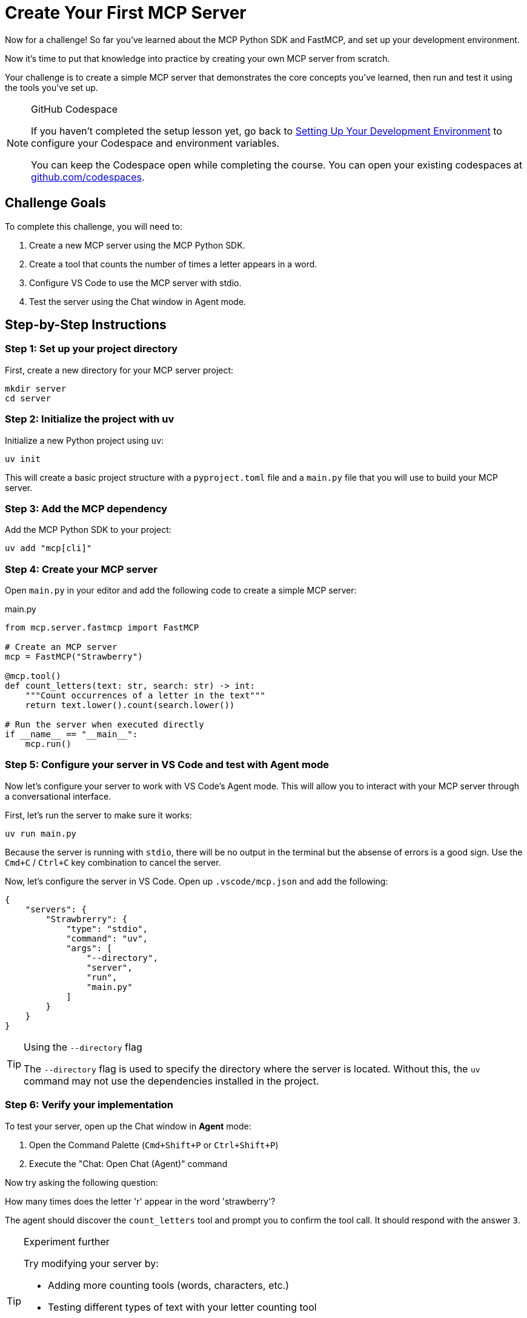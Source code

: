 = Create Your First MCP Server 
:type: challenge
:order: 3

Now for a challenge!  So far you've learned about the MCP Python SDK and FastMCP, and set up your development environment.

Now it's time to put that knowledge into practice by creating your own MCP server from scratch.

Your challenge is to create a simple MCP server that demonstrates the core concepts you've learned, then run and test it using the tools you've set up.

[NOTE]
.GitHub Codespace
====
If you haven't completed the setup lesson yet, go back to link:../2-setup/[Setting Up Your Development Environment^] to configure your Codespace and environment variables.

You can keep the Codespace open while completing the course. 
You can open your existing codespaces at link:https://github.com/codespaces[github.com/codespaces^].
====


== Challenge Goals

To complete this challenge, you will need to:

1. Create a new MCP server using the MCP Python SDK.
2. Create a tool that counts the number of times a letter appears in a word.
3. Configure VS Code to use the MCP server with stdio.
4. Test the server using the Chat window in Agent mode.

== Step-by-Step Instructions

=== Step 1: Set up your project directory

First, create a new directory for your MCP server project:

[source,bash]
----
mkdir server
cd server
----

=== Step 2: Initialize the project with uv

Initialize a new Python project using `uv`:

[source,bash]
----
uv init
----

This will create a basic project structure with a `pyproject.toml` file and a `main.py` file that you will use to build your MCP server.

=== Step 3: Add the MCP dependency

Add the MCP Python SDK to your project:

[source,bash]
----
uv add "mcp[cli]"
----

=== Step 4: Create your MCP server


Open `main.py` in your editor and add the following code to create a simple MCP server:

[source,python]
.main.py
----
from mcp.server.fastmcp import FastMCP

# Create an MCP server
mcp = FastMCP("Strawberry")

@mcp.tool()
def count_letters(text: str, search: str) -> int:
    """Count occurrences of a letter in the text"""
    return text.lower().count(search.lower()) 

# Run the server when executed directly
if __name__ == "__main__":
    mcp.run()
----

=== Step 5: Configure your server in VS Code and test with Agent mode

Now let's configure your server to work with VS Code's Agent mode. This will allow you to interact with your MCP server through a conversational interface.

First, let's run the server to make sure it works:

[source,bash]
----
uv run main.py
----

Because the server is running with `stdio`, there will be no output in the terminal but the absense of errors is a good sign.
Use the `Cmd+C` / `Ctrl+C` key combination to cancel the server.



Now, let's configure the server in VS Code.  Open up `.vscode/mcp.json` and add the following:

[source,json]
----
{
    "servers": {
        "Strawbrerry": {
            "type": "stdio",
            "command": "uv",
            "args": [
                "--directory",
                "server",
                "run", 
                "main.py"
            ]
        }
    }
}
----


[TIP]
.Using the `--directory` flag
====
The `--directory` flag is used to specify the directory where the server is located.
Without this, the `uv` command may not use the dependencies installed in the project.
====

=== Step 6: Verify your implementation


To test your server, open up the Chat window in **Agent** mode:

1. Open the Command Palette (`Cmd+Shift+P` or `Ctrl+Shift+P`)
2. Execute the "Chat: Open Chat (Agent)" command

Now try asking the following question:

[copy]#How many times does the letter 'r' appear in the word 'strawberry'?#

The agent should discover the `count_letters` tool and prompt you to confirm the tool call.
It should respond with the answer `3`.


[TIP]
.Experiment further
====
Try modifying your server by:

* Adding more counting tools (words, characters, etc.)
* Testing different types of text with your letter counting tool
* Making the tool case-sensitive or case-insensitive
* Adding error handling for edge cases
====

== That's it!

You have just created your first MCP server! 

The Chat window in VS Code is a useful way to test your server, but it doesn't give you the full picture of what the MCP server is capable of.
In the next lesson, you will learn about the MCP Inspector, which is a tool that allows you to inspect the MCP server and its tools.


link:../4-mcp-inspector/[Proceed to the MCP Inspector,role=btn]


[.summary]
== Summary

In this challenge, you successfully built your first MCP server from scratch:

* **FastMCP setup** - Created a new MCP server using the FastMCP class with the MCP Python SDK
* **Tool implementation** - Added a `count_letters` tool using the `@mcp.tool()` decorator to solve LLM counting limitations.
* **Server installation** - Configured the server for VS Code using `uv run mcp install main.py`
* **Agent mode testing** - Tested the server functionality through VS Code Agent mode with conversational queries

In the next lesson, you will learn about context management for handling server lifecycle and resource management.